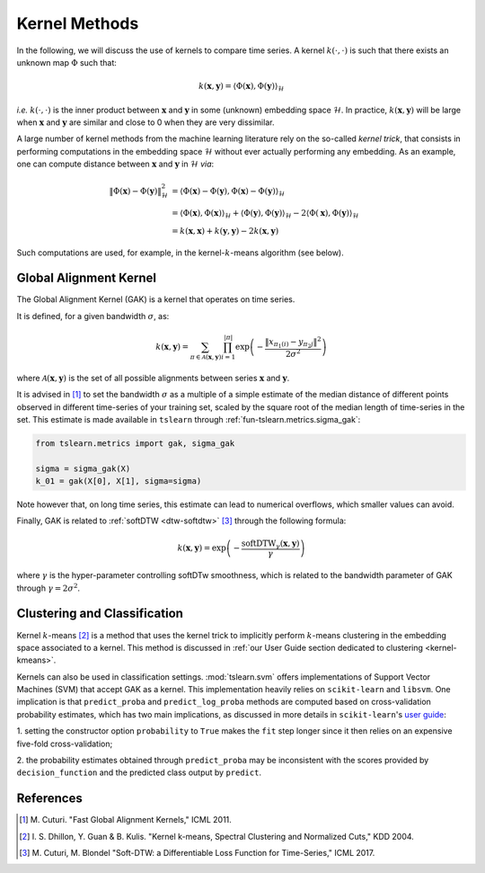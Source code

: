 .. _kernel:

Kernel Methods
==============

In the following, we will discuss the use of kernels to compare time series.
A kernel :math:`k(\cdot, \cdot)` is such that there exists an unknown map
:math:`\Phi` such that:

.. math::

    k(\mathbf{x}, \mathbf{y}) =
        \left\langle
            \Phi(\mathbf{x}), \Phi(\mathbf{y})
        \right\rangle_{\mathcal{H}}

`i.e.` :math:`k(\cdot, \cdot)` is the inner product between :math:`\mathbf{x}`
and :math:`\mathbf{y}` in some (unknown) embedding space :math:`\mathcal{H}`.
In practice, :math:`k(\mathbf{x}, \mathbf{y})` will be large when
:math:`\mathbf{x}` and :math:`\mathbf{y}` are similar and close to 0 when they
are very dissimilar.

A large number of kernel methods from the machine learning literature rely on
the so-called `kernel trick`, that consists in performing computations in the
embedding space :math:`\mathcal{H}` without ever actually performing any
embedding.
As an example, one can compute distance between :math:`\mathbf{x}`
and :math:`\mathbf{y}` in :math:`\mathcal{H}` `via`:

.. math::

    \| \Phi(\mathbf{x}) - \Phi(\mathbf{y})\|_\mathcal{H}^2
        &= \left\langle \Phi(\mathbf{x}) - \Phi(\mathbf{y}),
                        \Phi(\mathbf{x}) - \Phi(\mathbf{y})
           \right\rangle_{\mathcal{H}} \\
        &= \left\langle \Phi(\mathbf{x}), \Phi(\mathbf{x})
           \right\rangle_{\mathcal{H}}  +
           \left\langle \Phi(\mathbf{y}), \Phi(\mathbf{y})
           \right\rangle_{\mathcal{H}}  - 2
           \left\langle \Phi(\mathbf{x}), \Phi(\mathbf{y})
           \right\rangle_{\mathcal{H}} \\
        &= k(\mathbf{x}, \mathbf{x}) + k(\mathbf{y}, \mathbf{y})
           - 2 k(\mathbf{x}, \mathbf{y})

Such computations are used, for example, in the kernel-:math:`k`-means
algorithm (see below).


Global Alignment Kernel
-----------------------

The Global Alignment Kernel (GAK) is a kernel that operates on time
series.

It is defined, for a given bandwidth :math:`\sigma`, as:

.. math::

    k(\mathbf{x}, \mathbf{y}) =
        \sum_{\pi \in \mathcal{A}(\mathbf{x}, \mathbf{y})}
            \prod_{i=1}^{ | \pi | }
                \exp \left( - \frac{ \left\| x_{\pi_1(i)} - y_{\pi_2{j}} \right\|^2}{2 \sigma^2} \right)

where :math:`\mathcal{A}(\mathbf{x}, \mathbf{y})` is the set of all possible
alignments between series :math:`\mathbf{x}` and :math:`\mathbf{y}`.

It is advised in [1]_ to set the bandwidth :math:`\sigma` as a multiple of a
simple estimate of the median distance of different points observed in
different time-series of your training set, scaled by the square root of the
median length of time-series in the set.
This estimate is made available in ``tslearn`` through
:ref:`fun-tslearn.metrics.sigma_gak`:

.. code-block:: python

    from tslearn.metrics import gak, sigma_gak

    sigma = sigma_gak(X)
    k_01 = gak(X[0], X[1], sigma=sigma)

Note however that, on long time series, this estimate can lead to numerical
overflows, which smaller values can avoid.

Finally, GAK is related to :ref:`softDTW <dtw-softdtw>` [3]_ through the
following formula:

.. math::

    k(\mathbf{x}, \mathbf{y}) =
        \exp \left(- \frac{\text{softDTW}_\gamma(\mathbf{x}, \mathbf{y})}{\gamma} \right)

where :math:`\gamma` is the hyper-parameter controlling softDTw smoothness,
which is related to the bandwidth parameter of GAK through
:math:`\gamma = 2 \sigma^2`.

.. _kernels-ml:

Clustering and Classification
-----------------------------

Kernel :math:`k`-means [2]_ is a method that uses the kernel trick to
implicitly perform :math:`k`-means clustering in the embedding space associated
to a kernel.
This method is discussed in
:ref:`our User Guide section dedicated to clustering <kernel-kmeans>`.

Kernels can also be used in classification settings.
:mod:`tslearn.svm` offers implementations of Support Vector Machines (SVM)
that accept GAK as a kernel.
This implementation heavily relies on ``scikit-learn`` and ``libsvm``.
One implication is that ``predict_proba`` and ``predict_log_proba`` methods
are computed based on cross-validation probability estimates, which has two
main implications, as discussed in more details in ``scikit-learn``'s
`user guide <https://scikit-learn.org/stable/modules/svm.html#scores-probabilities>`_:

1. setting the constructor option ``probability`` to ``True`` makes the ``fit``
step longer since it then relies on an expensive five-fold cross-validation;

2. the probability estimates obtained through ``predict_proba`` may be
inconsistent with the scores provided by ``decision_function`` and the
predicted class output by ``predict``.



.. minigallery:: tslearn.metrics.gak tslearn.metrics.cdist_gak tslearn.svm.TimeSeriesSVC tslearn.svm.TimeSeriesSVR tslearn.clustering.KernelKMeans
    :add-heading: Examples Using Kernel Methods
    :heading-level: -


.. raw:: html

    <div style="clear: both;" />

References
----------

.. [1] M. Cuturi. "Fast Global Alignment Kernels,"
   ICML 2011.

.. [2] I. S. Dhillon, Y. Guan & B. Kulis.
       "Kernel k-means, Spectral Clustering and Normalized Cuts," KDD 2004.

.. [3] M. Cuturi, M. Blondel "Soft-DTW: a Differentiable Loss Function for
       Time-Series," ICML 2017.
